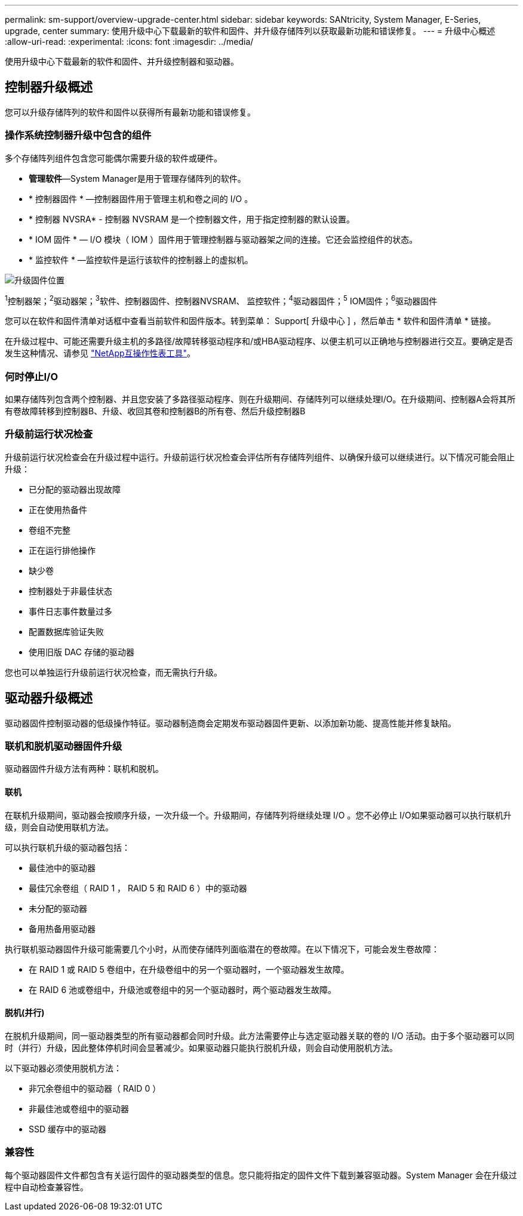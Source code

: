---
permalink: sm-support/overview-upgrade-center.html 
sidebar: sidebar 
keywords: SANtricity, System Manager, E-Series, upgrade, center 
summary: 使用升级中心下载最新的软件和固件、并升级存储阵列以获取最新功能和错误修复。 
---
= 升级中心概述
:allow-uri-read: 
:experimental: 
:icons: font
:imagesdir: ../media/


[role="lead"]
使用升级中心下载最新的软件和固件、并升级控制器和驱动器。



== 控制器升级概述

您可以升级存储阵列的软件和固件以获得所有最新功能和错误修复。



=== 操作系统控制器升级中包含的组件

多个存储阵列组件包含您可能偶尔需要升级的软件或硬件。

* *管理软件*—System Manager是用于管理存储阵列的软件。
* * 控制器固件 * —控制器固件用于管理主机和卷之间的 I/O 。
* * 控制器 NVSRA* - 控制器 NVSRAM 是一个控制器文件，用于指定控制器的默认设置。
* * IOM 固件 * — I/O 模块（ IOM ）固件用于管理控制器与驱动器架之间的连接。它还会监控组件的状态。
* * 监控软件 * —监控软件是运行该软件的控制器上的虚拟机。


image::../media/sam1130-dwg-upgrade-firmware-locations.gif[升级固件位置]

^1^控制器架；^2^驱动器架；^3^软件、控制器固件、控制器NVSRAM、 监控软件；^4^驱动器固件；^5^ IOM固件；^6^驱动器固件

您可以在软件和固件清单对话框中查看当前软件和固件版本。转到菜单： Support[ 升级中心 ] ，然后单击 * 软件和固件清单 * 链接。

在升级过程中、可能还需要升级主机的多路径/故障转移驱动程序和/或HBA驱动程序、以便主机可以正确地与控制器进行交互。要确定是否发生这种情况、请参见 https://imt.netapp.com/matrix/#welcome["NetApp互操作性表工具"^]。



=== 何时停止I/O

如果存储阵列包含两个控制器、并且您安装了多路径驱动程序、则在升级期间、存储阵列可以继续处理I/O。在升级期间、控制器A会将其所有卷故障转移到控制器B、升级、收回其卷和控制器B的所有卷、然后升级控制器B



=== 升级前运行状况检查

升级前运行状况检查会在升级过程中运行。升级前运行状况检查会评估所有存储阵列组件、以确保升级可以继续进行。以下情况可能会阻止升级：

* 已分配的驱动器出现故障
* 正在使用热备件
* 卷组不完整
* 正在运行排他操作
* 缺少卷
* 控制器处于非最佳状态
* 事件日志事件数量过多
* 配置数据库验证失败
* 使用旧版 DAC 存储的驱动器


您也可以单独运行升级前运行状况检查，而无需执行升级。



== 驱动器升级概述

驱动器固件控制驱动器的低级操作特征。驱动器制造商会定期发布驱动器固件更新、以添加新功能、提高性能并修复缺陷。



=== 联机和脱机驱动器固件升级

驱动器固件升级方法有两种：联机和脱机。



==== 联机

在联机升级期间，驱动器会按顺序升级，一次升级一个。升级期间，存储阵列将继续处理 I/O 。您不必停止 I/O如果驱动器可以执行联机升级，则会自动使用联机方法。

可以执行联机升级的驱动器包括：

* 最佳池中的驱动器
* 最佳冗余卷组（ RAID 1 ， RAID 5 和 RAID 6 ）中的驱动器
* 未分配的驱动器
* 备用热备用驱动器


执行联机驱动器固件升级可能需要几个小时，从而使存储阵列面临潜在的卷故障。在以下情况下，可能会发生卷故障：

* 在 RAID 1 或 RAID 5 卷组中，在升级卷组中的另一个驱动器时，一个驱动器发生故障。
* 在 RAID 6 池或卷组中，升级池或卷组中的另一个驱动器时，两个驱动器发生故障。




==== 脱机(并行)

在脱机升级期间，同一驱动器类型的所有驱动器都会同时升级。此方法需要停止与选定驱动器关联的卷的 I/O 活动。由于多个驱动器可以同时（并行）升级，因此整体停机时间会显著减少。如果驱动器只能执行脱机升级，则会自动使用脱机方法。

以下驱动器必须使用脱机方法：

* 非冗余卷组中的驱动器（ RAID 0 ）
* 非最佳池或卷组中的驱动器
* SSD 缓存中的驱动器




=== 兼容性

每个驱动器固件文件都包含有关运行固件的驱动器类型的信息。您只能将指定的固件文件下载到兼容驱动器。System Manager 会在升级过程中自动检查兼容性。
